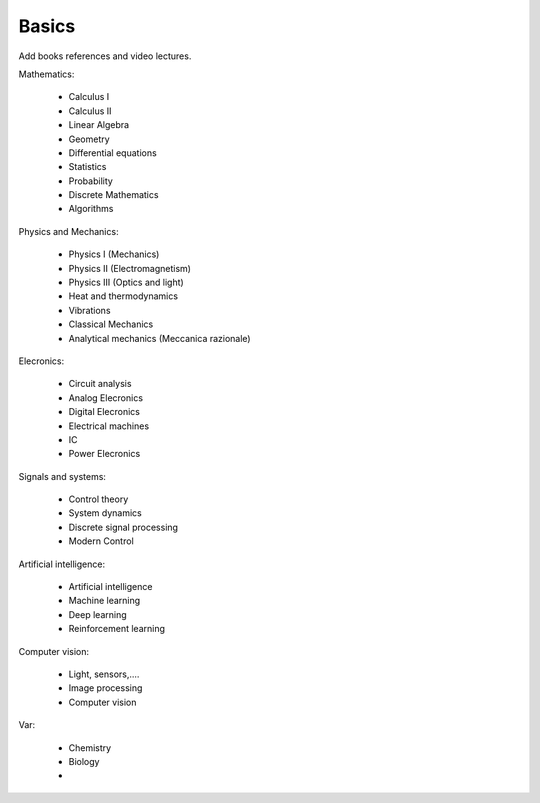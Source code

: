 *******************
Basics
*******************

Add books references and video lectures.

Mathematics:

    - Calculus I
    - Calculus II
    - Linear Algebra
    - Geometry
    - Differential equations
    - Statistics
    - Probability
    - Discrete Mathematics
    - Algorithms

Physics and Mechanics:

    - Physics I (Mechanics)
    - Physics II (Electromagnetism)
    - Physics III (Optics and light)
    - Heat and thermodynamics
    - Vibrations

    - Classical Mechanics
    - Analytical mechanics (Meccanica razionale)

Elecronics:

    - Circuit analysis
    - Analog Elecronics
    - Digital Elecronics
    - Electrical machines
    - IC
    - Power Elecronics

Signals and systems:

    - Control theory
    - System dynamics
    - Discrete signal processing
    - Modern Control

Artificial intelligence:

    - Artificial intelligence
    - Machine learning
    - Deep learning
    - Reinforcement learning

Computer vision:

    - Light, sensors,....
    - Image processing
    - Computer vision

Var:

    - Chemistry
    - Biology
    - 